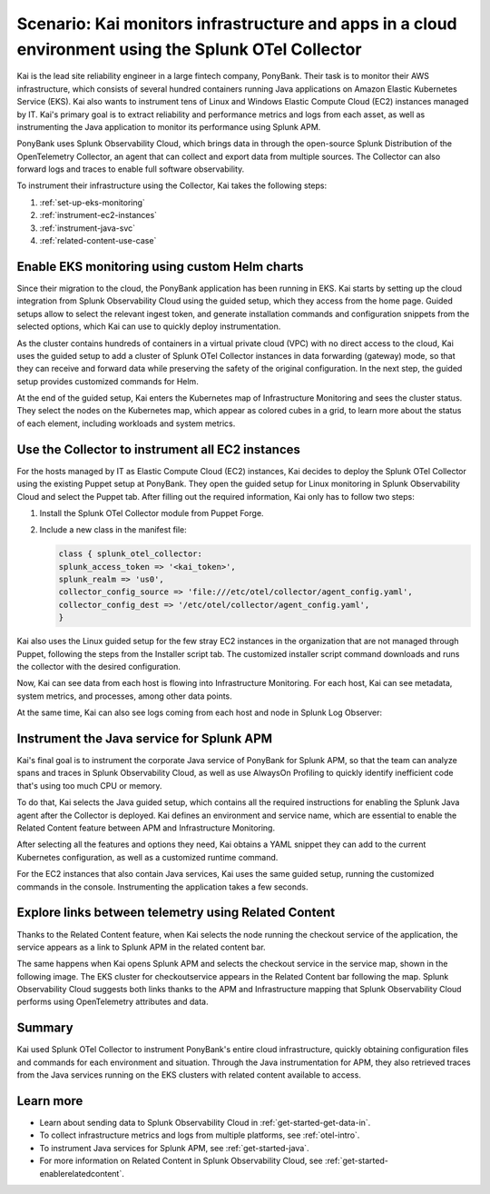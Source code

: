 .. _otel-collector-scenario:

*****************************************************************************************************
Scenario: Kai monitors infrastructure and apps in a cloud environment using the Splunk OTel Collector
*****************************************************************************************************

.. meta:: 
   :description: Learn how you can use the Splunk OTel Collector to get data in from your cloud infrastructure and services.

Kai is the lead site reliability engineer in a large fintech company, PonyBank. Their task is to monitor their AWS infrastructure, which consists of several hundred containers running Java applications on Amazon Elastic Kubernetes Service (EKS). Kai also wants to instrument tens of Linux and Windows Elastic Compute Cloud (EC2) instances managed by IT. Kai's primary goal is to extract reliability and performance metrics and logs from each asset, as well as instrumenting the Java application to monitor its performance using Splunk APM.

PonyBank uses Splunk Observability Cloud, which brings data in through the open-source Splunk Distribution of the OpenTelemetry Collector, an agent that can collect and export data from multiple sources. The Collector can also forward logs and traces to enable full software observability.

To instrument their infrastructure using the Collector, Kai takes the following steps:

#. :ref:`set-up-eks-monitoring`
#. :ref:`instrument-ec2-instances`
#. :ref:`instrument-java-svc`
#. :ref:`related-content-use-case`

.. _set-up-eks-monitoring:

Enable EKS monitoring using custom Helm charts
============================================================

Since their migration to the cloud, the PonyBank application has been running in EKS. Kai starts by setting up the cloud integration from Splunk Observability Cloud using the guided setup, which they access from the home page. Guided setups allow to select the relevant ingest token, and generate installation commands and configuration snippets from the selected options, which Kai can use to quickly deploy instrumentation.

.. image:: /_images/collector/aws-eks-setup.gif
   :alt: Guided setup for Kubernetes in Data Management

As the cluster contains hundreds of containers in a virtual private cloud (VPC) with no direct access to the cloud, Kai uses the guided setup to add a cluster of Splunk OTel Collector instances in data forwarding (gateway) mode, so that they can receive and forward data while preserving the safety of the original configuration. In the next step, the guided setup provides customized commands for Helm.

At the end of the guided setup, Kai enters the Kubernetes map of Infrastructure Monitoring and sees the cluster status. They select the nodes on the Kubernetes map, which appear as colored cubes in a grid, to learn more about the status of each element, including workloads and system metrics.

.. image:: /_images/collector/image1.png
   :alt: Cluster view of the Kubernetes infrastructure in Infrastructure Monitoring

.. _instrument-ec2-instances:

Use the Collector to instrument all EC2 instances
============================================================

For the hosts managed by IT as Elastic Compute Cloud (EC2) instances, Kai decides to deploy the Splunk OTel Collector using the existing Puppet setup at PonyBank. They open the guided setup for Linux monitoring in Splunk Observability Cloud and select the Puppet tab. After filling out the required information, Kai only has to follow two steps:

#. Install the Splunk OTel Collector module from Puppet Forge.
#. Include a new class in the manifest file:

   .. code-block:: puppet

      class { splunk_otel_collector:
      splunk_access_token => '<kai_token>',
      splunk_realm => 'us0',
      collector_config_source => 'file:///etc/otel/collector/agent_config.yaml',
      collector_config_dest => '/etc/otel/collector/agent_config.yaml',
      }

Kai also uses the Linux guided setup for the few stray EC2 instances in the organization that are not managed through Puppet, following the steps from the Installer script tab. The customized installer script command downloads and runs the collector with the desired configuration. 

Now, Kai can see data from each host is flowing into Infrastructure Monitoring. For each host, Kai can see metadata, system metrics, and processes, among other data points.

.. image:: /_images/collector/image7.png
   :alt: Dashboard with host metrics in Infrastructure Monitoring

At the same time, Kai can also see logs coming from each host and node in Splunk Log Observer: 

.. image:: /_images/collector/image6.png
   :alt: Log Observer showing host logs

.. _instrument-java-svc:

Instrument the Java service for Splunk APM
======================================================================================

Kai's final goal is to instrument the corporate Java service of PonyBank for Splunk APM, so that the team can analyze spans and traces in Splunk Observability Cloud, as well as use AlwaysOn Profiling to quickly identify inefficient code that's using too much CPU or memory. 

To do that, Kai selects the Java guided setup, which contains all the required instructions for enabling the Splunk Java agent after the Collector is deployed. Kai defines an environment and service name, which are essential to enable the Related Content feature between APM and Infrastructure Monitoring. 

After selecting all the features and options they need, Kai obtains a YAML snippet they can add to the current Kubernetes configuration, as well as a customized runtime command.

.. image:: /_images/collector/image8.png
   :alt: Guided setup for the Java tracing instrumentation

For the EC2 instances that also contain Java services, Kai uses the same guided setup, running the customized commands in the console. Instrumenting the application takes a few seconds.

.. image:: /_images/collector/install-java-agent.gif
   :alt: Console output of the Java agent install

.. _related-content-use-case:

Explore links between telemetry using Related Content
=====================================================================================

Thanks to the Related Content feature, when Kai selects the node running the checkout service of the application, the service appears as a link to Splunk APM in the related content bar.

.. image:: /_images/collector/image2.png
   :alt: Infrastructure Monitoring showing the Related Content bar

The same happens when Kai opens Splunk APM and selects the checkout service in the service map, shown in the following image. The EKS cluster for checkoutservice appears in the Related Content bar following the map. Splunk Observability Cloud suggests both links thanks to the APM and Infrastructure mapping that Splunk Observability Cloud performs using OpenTelemetry attributes and data.

.. image:: /_images/collector/image4.png
   :alt: Application Monitoring showing the Related Content bar

Summary
==================

Kai used Splunk OTel Collector to instrument PonyBank's entire cloud infrastructure, quickly obtaining configuration files and commands for each environment and situation. Through the Java instrumentation for APM, they also retrieved traces from the Java services running on the EKS clusters with related content available to access.

Learn more
=================

- Learn about sending data to Splunk Observability Cloud in :ref:`get-started-get-data-in`.
- To collect infrastructure metrics and logs from multiple platforms, see :ref:`otel-intro`.
- To instrument Java services for Splunk APM, see :ref:`get-started-java`.
- For more information on Related Content in Splunk Observability Cloud, see :ref:`get-started-enablerelatedcontent`.
